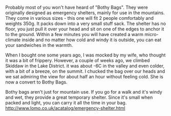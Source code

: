 #+BEGIN_COMMENT
.. title: Bothy Bag
.. slug: 2018-11-15-bothy-bag
.. date: 2018-11-15 11:50:36 GMT
.. tags: whateverworks
.. category:
.. link:
.. description
.. type: text
#+END_COMMENT
Probably most of you won't have heard of "Bothy Bags". They were originally
designed as emergency shelters, mainly for use in the mountains. They come in
various sizes - this one will fit 2 people comfortably and weights 350g. It
packs down into a very small stuff sack. The shelter has no floor, you just
pull it over your head and sit on one of the edges to anchor it to the
ground. Within a few minutes you will have created a warm micro-climate inside
and no matter how cold and windy it is outside, you can eat your sandwiches in
the warmth.

When I bought one some years ago, I was mocked by my wife, who thought it was a
bit of frippery. However, a couple of weeks ago, we climbed Skiddaw in the Lake
District. it was about -6C in the valley and even colder, with a bit of a
breeze, on the summit. I chucked the bag over our heads and we sat admiring the
view for about half an hour without feeling cold. She is now a convert to Bothy
Bags.

Bothy bags aren't just for mountain use. If you go for a walk and it's windy
and wet, they provide a great temporary shelter. Since it's small when packed
and light, you can carry it all the time in your bag.
http://www.lomo.co.uk/acatalog/emergency-shelter.html
